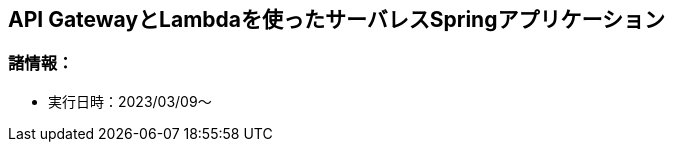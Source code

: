 :stylesdir: .././css
:stylesheet: monospace.css

== API GatewayとLambdaを使ったサーバレスSpringアプリケーション

=== 諸情報：
* 実行日時：2023/03/09～

